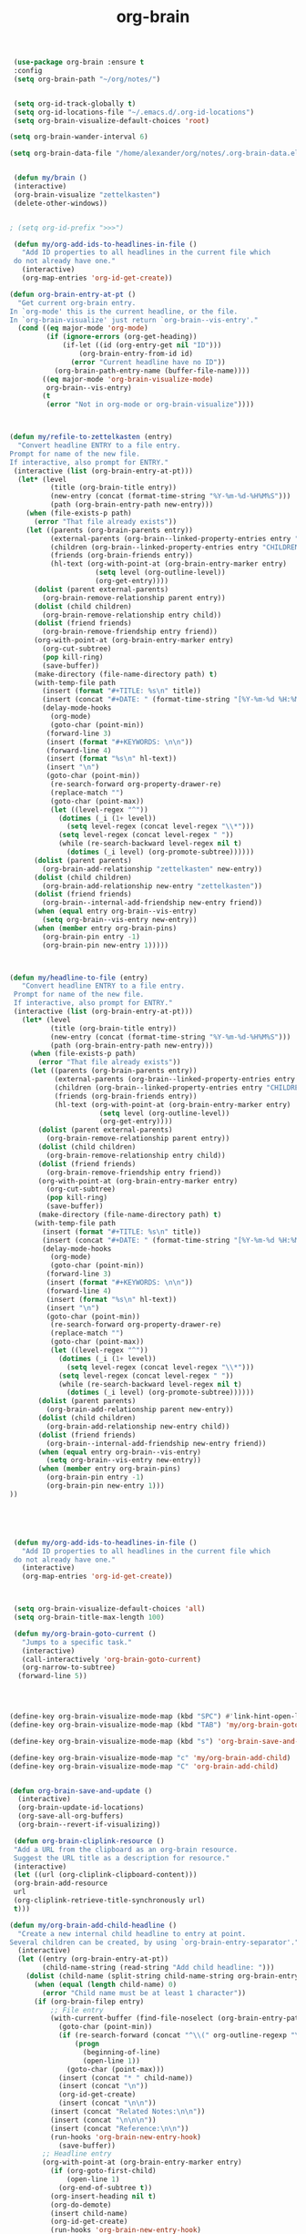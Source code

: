 #+TITLE: org-brain


   #+BEGIN_SRC emacs-lisp
 (use-package org-brain :ensure t
 :config
 (setq org-brain-path "~/org/notes/")


 (setq org-id-track-globally t)
 (setq org-id-locations-file "~/.emacs.d/.org-id-locations")
 (setq org-brain-visualize-default-choices 'root)

(setq org-brain-wander-interval 6)

(setq org-brain-data-file "/home/alexander/org/notes/.org-brain-data.el")


 (defun my/brain ()
 (interactive)
 (org-brain-visualize "zettelkasten")
 (delete-other-windows))


; (setq org-id-prefix ">>>")

 (defun my/org-add-ids-to-headlines-in-file ()
   "Add ID properties to all headlines in the current file which
 do not already have one."
   (interactive)
   (org-map-entries 'org-id-get-create))

(defun org-brain-entry-at-pt ()
  "Get current org-brain entry.
In `org-mode' this is the current headline, or the file.
In `org-brain-visualize' just return `org-brain--vis-entry'."
  (cond ((eq major-mode 'org-mode)
         (if (ignore-errors (org-get-heading))
             (if-let ((id (org-entry-get nil "ID")))
                 (org-brain-entry-from-id id)
               (error "Current headline have no ID"))
           (org-brain-path-entry-name (buffer-file-name))))
        ((eq major-mode 'org-brain-visualize-mode)
         org-brain--vis-entry)
        (t
         (error "Not in org-mode or org-brain-visualize"))))



(defun my/refile-to-zettelkasten (entry)
  "Convert headline ENTRY to a file entry.
Prompt for name of the new file.
If interactive, also prompt for ENTRY."
 (interactive (list (org-brain-entry-at-pt)))
  (let* (level
          (title (org-brain-title entry))
          (new-entry (concat (format-time-string "%Y-%m-%d-%H%M%S")))
          (path (org-brain-entry-path new-entry)))
    (when (file-exists-p path)
      (error "That file already exists"))
    (let ((parents (org-brain-parents entry))
          (external-parents (org-brain--linked-property-entries entry "PARENTS"))
          (children (org-brain--linked-property-entries entry "CHILDREN"))
          (friends (org-brain-friends entry))
          (hl-text (org-with-point-at (org-brain-entry-marker entry)
                     (setq level (org-outline-level))
                     (org-get-entry))))
      (dolist (parent external-parents)
        (org-brain-remove-relationship parent entry))
      (dolist (child children)
        (org-brain-remove-relationship entry child))
      (dolist (friend friends)
        (org-brain-remove-friendship entry friend))
      (org-with-point-at (org-brain-entry-marker entry)
        (org-cut-subtree)
        (pop kill-ring)
        (save-buffer))
      (make-directory (file-name-directory path) t)
      (with-temp-file path
        (insert (format "#+TITLE: %s\n" title))
        (insert (concat "#+DATE: " (format-time-string "[%Y-%m-%d %H:%M]\n")))
        (delay-mode-hooks
          (org-mode)
          (goto-char (point-min))
         (forward-line 3)
         (insert (format "#+KEYWORDS: \n\n"))
         (forward-line 4)
         (insert (format "%s\n" hl-text))
         (insert "\n")
         (goto-char (point-min))
          (re-search-forward org-property-drawer-re)
          (replace-match "")
          (goto-char (point-max))
          (let ((level-regex "^"))
            (dotimes (_i (1+ level))
              (setq level-regex (concat level-regex "\\*")))
            (setq level-regex (concat level-regex " "))
            (while (re-search-backward level-regex nil t)
              (dotimes (_i level) (org-promote-subtree))))))
      (dolist (parent parents)
        (org-brain-add-relationship "zettelkasten" new-entry))
      (dolist (child children)
        (org-brain-add-relationship new-entry "zettelkasten"))
      (dolist (friend friends)
        (org-brain--internal-add-friendship new-entry friend))
      (when (equal entry org-brain--vis-entry)
        (setq org-brain--vis-entry new-entry))
      (when (member entry org-brain-pins)
        (org-brain-pin entry -1)
        (org-brain-pin new-entry 1)))))



(defun my/headline-to-file (entry)
   "Convert headline ENTRY to a file entry.
 Prompt for name of the new file.
 If interactive, also prompt for ENTRY."
 (interactive (list (org-brain-entry-at-pt)))
   (let* (level
          (title (org-brain-title entry))
          (new-entry (concat (format-time-string "%Y-%m-%d-%H%M%S")))
          (path (org-brain-entry-path new-entry)))
     (when (file-exists-p path)
       (error "That file already exists"))
     (let ((parents (org-brain-parents entry))
           (external-parents (org-brain--linked-property-entries entry "PARENTS"))
           (children (org-brain--linked-property-entries entry "CHILDREN"))
           (friends (org-brain-friends entry))
           (hl-text (org-with-point-at (org-brain-entry-marker entry)
                      (setq level (org-outline-level))
                      (org-get-entry))))
       (dolist (parent external-parents)
         (org-brain-remove-relationship parent entry))
       (dolist (child children)
         (org-brain-remove-relationship entry child))
       (dolist (friend friends)
         (org-brain-remove-friendship entry friend))
       (org-with-point-at (org-brain-entry-marker entry)
         (org-cut-subtree)
         (pop kill-ring)
         (save-buffer))
       (make-directory (file-name-directory path) t)
      (with-temp-file path
        (insert (format "#+TITLE: %s\n" title))
        (insert (concat "#+DATE: " (format-time-string "[%Y-%m-%d %H:%M]\n")))
        (delay-mode-hooks
          (org-mode)
          (goto-char (point-min))
         (forward-line 3)
         (insert (format "#+KEYWORDS: \n\n"))
         (forward-line 4)
         (insert (format "%s\n" hl-text))
         (insert "\n")
         (goto-char (point-min))
          (re-search-forward org-property-drawer-re)
          (replace-match "")
          (goto-char (point-max))
          (let ((level-regex "^"))
            (dotimes (_i (1+ level))
              (setq level-regex (concat level-regex "\\*")))
            (setq level-regex (concat level-regex " "))
            (while (re-search-backward level-regex nil t)
              (dotimes (_i level) (org-promote-subtree))))))
       (dolist (parent parents)
         (org-brain-add-relationship parent new-entry))
       (dolist (child children)
         (org-brain-add-relationship new-entry child))
       (dolist (friend friends)
         (org-brain--internal-add-friendship new-entry friend))
       (when (equal entry org-brain--vis-entry)
         (setq org-brain--vis-entry new-entry))
       (when (member entry org-brain-pins)
         (org-brain-pin entry -1)
         (org-brain-pin new-entry 1)))
))





 (defun my/org-add-ids-to-headlines-in-file ()
   "Add ID properties to all headlines in the current file which
 do not already have one."
   (interactive)
   (org-map-entries 'org-id-get-create))



 (setq org-brain-visualize-default-choices 'all)
 (setq org-brain-title-max-length 100)

 (defun my/org-brain-goto-current ()
   "Jumps to a specific task."
   (interactive)
   (call-interactively 'org-brain-goto-current)
   (org-narrow-to-subtree)
  (forward-line 5))




(define-key org-brain-visualize-mode-map (kbd "SPC") #'link-hint-open-link)
(define-key org-brain-visualize-mode-map (kbd "TAB") 'my/org-brain-goto-current)

(define-key org-brain-visualize-mode-map (kbd "s") 'org-brain-save-and-update)

(define-key org-brain-visualize-mode-map "c" 'my/org-brain-add-child)
(define-key org-brain-visualize-mode-map "C" 'org-brain-add-child)


(defun org-brain-save-and-update ()
  (interactive)
  (org-brain-update-id-locations)
  (org-save-all-org-buffers)
  (org-brain--revert-if-visualizing))

 (defun org-brain-cliplink-resource ()
 "Add a URL from the clipboard as an org-brain resource.
 Suggest the URL title as a description for resource."
 (interactive)
 (let ((url (org-cliplink-clipboard-content)))
 (org-brain-add-resource
 url
 (org-cliplink-retrieve-title-synchronously url)
 t)))

(defun my/org-brain-add-child-headline ()
  "Create a new internal child headline to entry at point.
Several children can be created, by using `org-brain-entry-separator'."
  (interactive)
  (let ((entry (org-brain-entry-at-pt))
        (child-name-string (read-string "Add child headline: ")))
    (dolist (child-name (split-string child-name-string org-brain-entry-separator))
      (when (equal (length child-name) 0)
        (error "Child name must be at least 1 character"))
      (if (org-brain-filep entry)
          ;; File entry
          (with-current-buffer (find-file-noselect (org-brain-entry-path entry))
            (goto-char (point-min))
            (if (re-search-forward (concat "^\\(" org-outline-regexp "\\)") nil t)
                (progn
                  (beginning-of-line)
                  (open-line 1))
              (goto-char (point-max)))
            (insert (concat "* " child-name))
            (insert (concat "\n"))
            (org-id-get-create)
            (insert (concat "\n\n"))
          (insert (concat "Related Notes:\n\n"))
          (insert (concat "\n\n\n"))
          (insert (concat "Reference:\n\n"))
          (run-hooks 'org-brain-new-entry-hook)
            (save-buffer))
        ;; Headline entry
        (org-with-point-at (org-brain-entry-marker entry)
          (if (org-goto-first-child)
              (open-line 1)
            (org-end-of-subtree t))
          (org-insert-heading nil t)
          (org-do-demote)
          (insert child-name)
          (org-id-get-create)
          (run-hooks 'org-brain-new-entry-hook)
          (save-buffer)))))
  (org-brain--revert-if-visualizing))


 (setq org-brain-visualize-mode-hook #'delete-other-windows)

 (defun org-brain-open-org-noter (entry)
   "Open `org-noter' on the ENTRY.
 If run interactively, get ENTRY from context."
   (interactive (list (org-brain-entry-at-pt)))
   (org-with-point-at (org-brain-entry-marker entry)
     (org-noter))))


(defun org-brain-set-tags (entry)
  "Modify the ENTRY tags.
Use `org-set-tags' on headline ENTRY.
Instead sets #+KEYWORDS on file ENTRY.
If run interactively, get ENTRY from context."
  (interactive (list (org-brain-entry-at-pt)))
  (if (org-brain-filep entry)
      (with-current-buffer (find-file-noselect (org-brain-entry-path entry))
        (let ((tag-str (read-string "KEYWORDS: "
                                    (mapconcat #'identity org-file-tags ":"))))
          (goto-char (point-min))
          (when (assoc "KEYWORDS" (org-brain-keywords entry))
            (re-search-forward "^#\\+KEYWORDS:")
            (kill-whole-line))
          (insert (format "#+KEYWORDS: %s\n" tag-str)))
        ;; From org.el
        (let ((org-inhibit-startup-visibility-stuff t)
              (org-startup-align-all-tables nil))
          (when (boundp 'org-table-coordinate-overlays)
            (mapc #'delete-overlay org-table-coordinate-overlays)
            (setq org-table-coordinate-overlays nil))
          (org-save-outline-visibility 'use-markers (org-mode-restart)))
        (save-buffer))
    (org-with-point-at (org-brain-entry-marker entry)
      (org-set-tags)
      (save-buffer)))
  (org-brain--revert-if-visualizing))



(defun my/org-brain-add-child ()
  "Add external child to entry at point.
If chosen child entry doesn't exist, create it as a new file.
Several children can be added, by using `org-brain-entry-separator'."
  (interactive)
  (let ((entry (org-brain-entry-at-pt))
        (header (read-string "Add child: "))
        (file (format-time-string "%Y-%m-%d-%H%M%S"))
        (date (format-time-string "%Y-%m-%d-%H %M%S")))
    (my/org-brain-add-relationship entry file header date))
  (org-brain--revert-if-visualizing))



(defun my/org-brain-add-relationship (parent child title date)
  "Add external relationship between PARENT and CHILD."
  (when (equal parent child)
    (error "An entry can't be a parent/child to itself"))
  (unless (member child (org-brain-children parent))
    (if (org-brain-filep parent)
        ;; Parent = File
        (with-current-buffer (find-file-noselect (org-brain-entry-path parent))
          (goto-char (point-min))
          (if (re-search-forward "^#\\+CHILDREN:.*$" nil t)
              (insert (concat " " (org-brain-entry-identifier child)))
            (insert (concat "#+CHILDREN: "
                            (org-brain-entry-identifier child)
                            "\n\n")))
          (save-buffer))
      ;; Parent = Headline
      (org-entry-add-to-multivalued-property (org-brain-entry-marker parent)
                                             "CHILDREN"
                                             (org-brain-entry-identifier child)))
    (if (org-brain-filep child)
        ;; Child = File
        (with-current-buffer (find-file-noselect (org-brain-entry-path child))
          (goto-char (point-min))
          (if (re-search-forward "^#\\+PARENTS:.*$" nil t)
              (insert (concat " " (org-brain-entry-identifier parent)))
                        (insert (concat "#+PARENTS: "
                            (org-brain-entry-identifier parent)
                            "\n\n"))

                        (insert (concat"#+TITLE: " title ))
                        (insert "\n")
                        (insert (concat ">>>" (file-name-base buffer-file-name)))
                        (insert "\n")
                        (insert (concat "#+DATE: " (format-time-string "[%Y-%m-%d %H:%M]\n")))
                        (insert "#+KEYWORDS: ")
                        (insert "\n\n\n\n\n\n")
                        (insert "Related:")
                        (insert "\n\n\n\n")
                        (insert "References:")

                        

            )
         (save-buffer))
      ;; Child = Headline
      (org-entry-add-to-multivalued-property (org-brain-entry-marker child)
                                             "PARENTS"
                                             (org-brain-entry-identifier parent)))))

(defun my/org-brain-visualize-current ()
  (interactive)
  (org-brain-visualize (org-brain-entry-at-pt))
  (delete-other-windows))

(defun my/org-brain-goto-current-main ()
  (interactive)
  (org-brain-goto-current (org-brain-entry-at-pt))
  (delete-other-windows))

(define-key org-brain-visualize-mode-map (kbd "<f1>") 'my/org-brain-goto-current-main)




#+END_SRC
